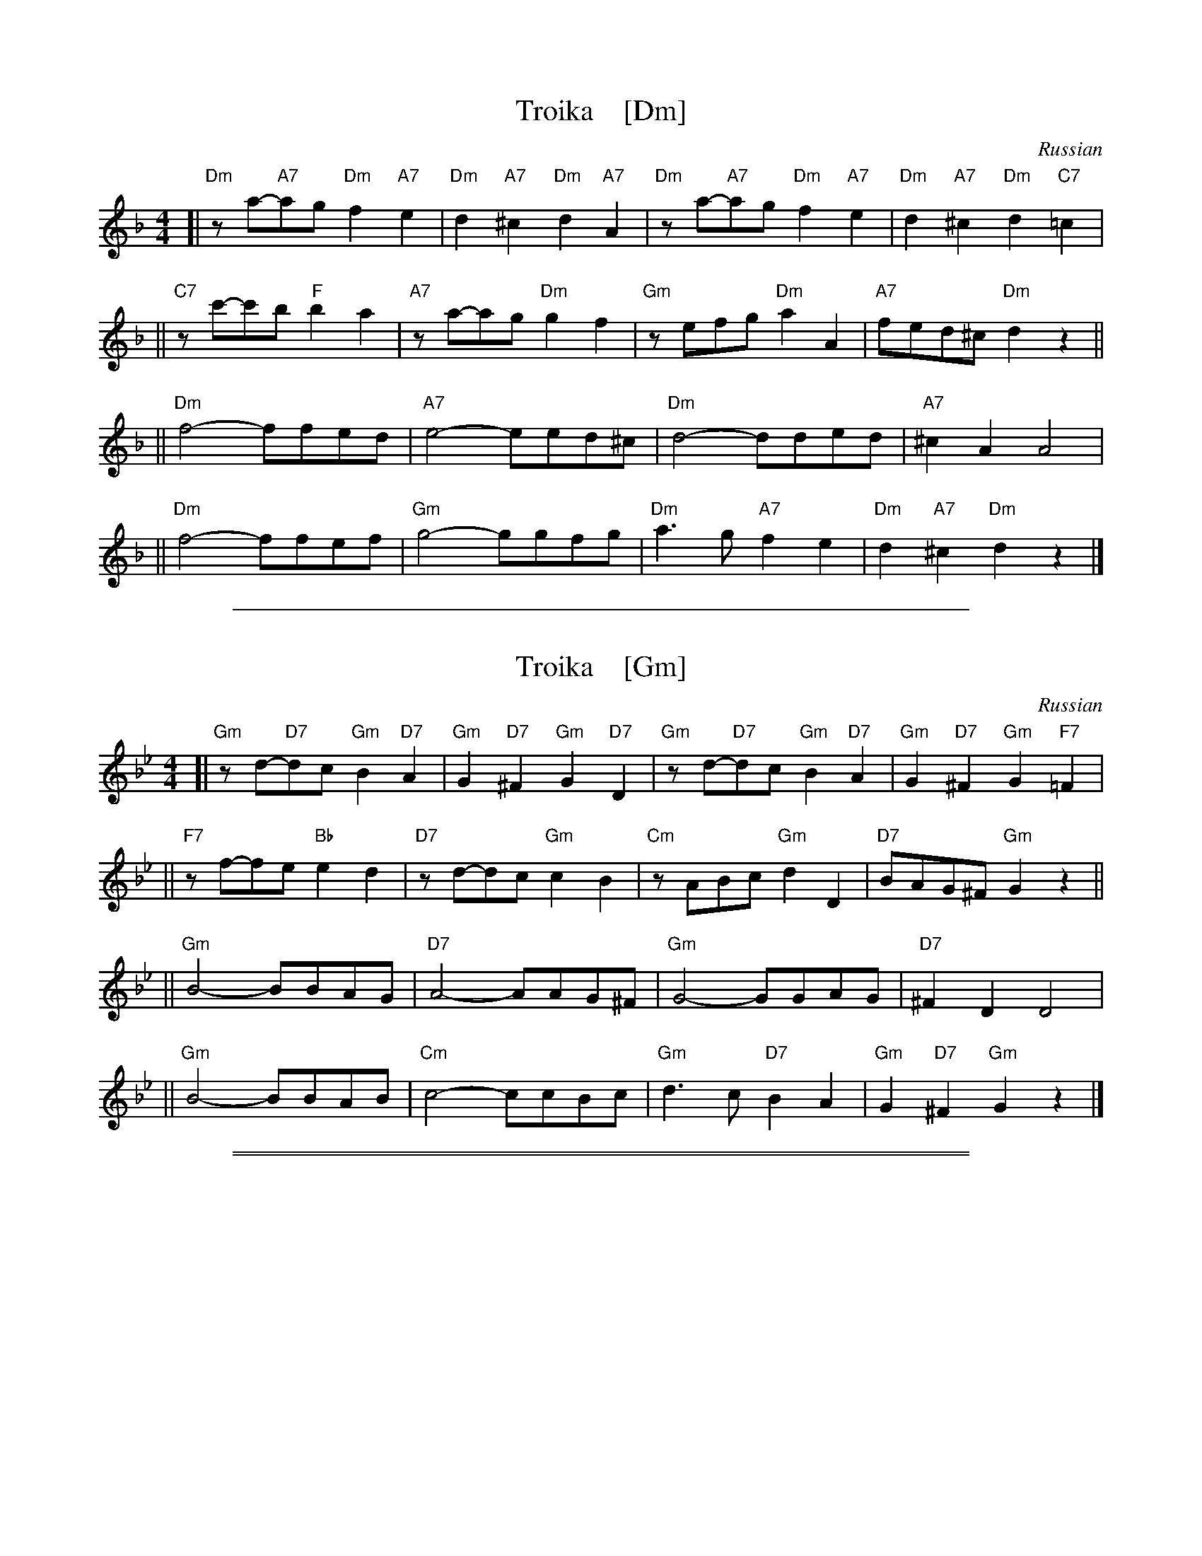 
X: 1
T: Troika    [Dm]
O: Russian
Z: John Chambers <jc:trillian.mit.edu>
M: 4/4
L: 1/8
K: Dm
[| "Dm"za-"A7"ag "Dm"f2 "A7"e2 | "Dm"d2 "A7"^c2 "Dm"d2 "A7"A2 \
|  "Dm"za-"A7"ag "Dm"f2 "A7"e2 | "Dm"d2 "A7"^c2 "Dm"d2 "C7"=c2 |
|| "C7"zc'-c'b "F"b2a2 | "A7"za-ag "Dm"g2f2 \
|  "Gm"zefg "Dm"a2A2 | "A7"fed^c "Dm"d2 z2 ||
|| "Dm"f4- ffed | "A7"e4- eed^c \
|  "Dm"d4- dded | "A7"^c2A2 A4 |
|| "Dm"f4- ffef | "Gm"g4- ggfg \
|  "Dm"a3g "A7"f2e2 | "Dm"d2 "A7"^c2 "Dm"d2 z2 |]

%%sep 1 1 500


X: 1
T: Troika    [Gm]
O: Russian
Z: John Chambers <jc:trillian.mit.edu>
M: 4/4
L: 1/8
K: Gm
[| "Gm"zd-"D7"dc "Gm"B2 "D7"A2 | "Gm"G2 "D7"^F2 "Gm"G2 "D7"D2 \
|  "Gm"zd-"D7"dc "Gm"B2 "D7"A2 | "Gm"G2 "D7"^F2 "Gm"G2 "F7"=F2 |
|| "F7"zf-fe "Bb"e2d2 | "D7"zd-dc "Gm"c2B2 \
|  "Cm"zABc "Gm"d2D2 | "D7"BAG^F "Gm"G2 z2 ||
|| "Gm"B4- BBAG | "D7"A4- AAG^F \
|  "Gm"G4- GGAG | "D7"^F2D2 D4 |
|| "Gm"B4- BBAB | "Cm"c4- ccBc \
|  "Gm"d3c "D7"B2A2 | "Gm"G2 "D7"^F2 "Gm"G2 z2 |]

%%sep 1 1 500
%%sep 1 1 500


X: 1
T: Troika    [Em]
O: Russian
Z: John Chambers <jc:trillian.mit.edu>
K: Em
[| "Em"zb-"B7"ba "Em"g2 "B7"f2 | "Em"e2 "B7"^d2 "Em"e2 "B7"B2 \
|  "Em"zb-"B7"ba "Em"g2 "B7"f2 | "Em"e2 "B7"^d2 "Em"e2 "D7"=d2 |
|| "D7"zd'-d'c' "G"c'2b2 | "B7"zb-ba "Em"a2g2 \
|  "Am"zfga "Em"b2B2 | "B7"gfe^d "Em"e2 z2 ||
|| "Em"g4- ggfe | "B7"f4- ffe^d \
|  "Em"e4- eefe | "B7"^d2B2 B4 |
|| "Em"g4- ggfg | "Am"a4- aaga \
|  "Em"b3a "B7"g2f2 | "Em"e2 "B7"^d2 "Em"e2 z2 |]

%%sep 1 1 500


X: 1
T: Troika    [Am]
O: Russian
Z: John Chambers <jc:trillian.mit.edu>
K: Am
[| "Am"ze-"E7"ed "Am"c2 "E7"B2 | "Am"A2 "E7"^G2 "Am"A2 "E7"E2 \
|  "Am"ze-"E7"ed "Am"c2 "E7"B2 | "Am"A2 "E7"^G2 "Am"A2 "G7"=G2 |
|| "G7"zg-gf "C"f2e2 | "E7"ze-ed "Am"d2c2 \
|  "Dm"zBcd "Am"e2E2 | "E7"cBA^G "Am"A2 z2 ||
|| "Am"c4- ccBA | "E7"B4- BBA^G \
|  "Am"A4- AABA | "E7"^G2E2 E4 |
|| "Am"c4- ccBc | "Dm"d4- ddcd \
|  "Am"e3d "E7"c2B2 | "Am"A2 "E7"^G2 "Am"A2 z2 |]
